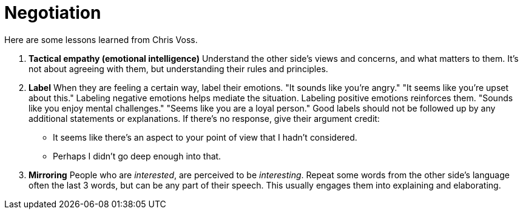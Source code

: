 = Negotiation

Here are some lessons learned from Chris Voss. 

. *Tactical empathy (emotional intelligence)*
Understand the other side's views and concerns, and what matters to them.
It's not about agreeing with them, but understanding their rules and principles.

. *Label*
When they are feeling a certain way, label their emotions.
"It sounds like you're angry."
"It seems like you're upset about this."
Labeling negative emotions helps mediate the situation.
Labeling positive emotions reinforces them.
"Sounds like you enjoy mental challenges."
"Seems like you are a loyal person."
Good labels should not be followed up by any additional statements or explanations.
If there's no response, give their argument credit:
* It seems like there's an aspect to your point of view that I hadn't considered.
* Perhaps I didn't go deep enough into that.

. *Mirroring*
People who are _interested_, are perceived to be _interesting_.
Repeat some words from the other side's language often the last 3 words, but can be any part of their speech.
This usually engages them into explaining and elaborating.

